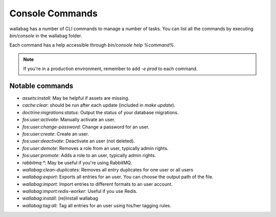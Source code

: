 Console Commands
================

wallabag has a number of CLI commands to manage a number of tasks. You can list all the commands by executing `bin/console` in the wallabag folder.

Each command has a help accessible through `bin/console help %command%`.

.. note::

    If you're in a production environment, remember to add `-e prod` to each command.

Notable commands
----------------

* `assets:install`: May be helpful if assets are missing.
* `cache:clear`: should be run after each update (included in `make update`).
* `doctrine:migrations:status`: Output the status of your database migrations.
* `fos:user:activate`: Manually activate an user.
* `fos:user:change-password`: Change a password for an user.
* `fos:user:create`: Create an user.
* `fos:user:deactivate`: Deactivate an user (not deleted).
* `fos:user:demote`: Removes a role from an user, typically admin rights.
* `fos:user:promote`: Adds a role to an user, typically admin rights.
* `rabbitmq:*`: May be useful if you're using RabbitMQ.
* `wallabag:clean-duplicates`: Removes all entry duplicates for one user or all users
* `wallabag:export`: Exports all entries for an user. You can choose the output path of the file.
* `wallabag:import`: Import entries to different formats to an user account.
* `wallabag:import:redis-worker`: Useful if you use Redis.
* `wallabag:install`: (re)Install wallabag
* `wallabag:tag:all`: Tag all entries for an user using his/her tagging rules.
